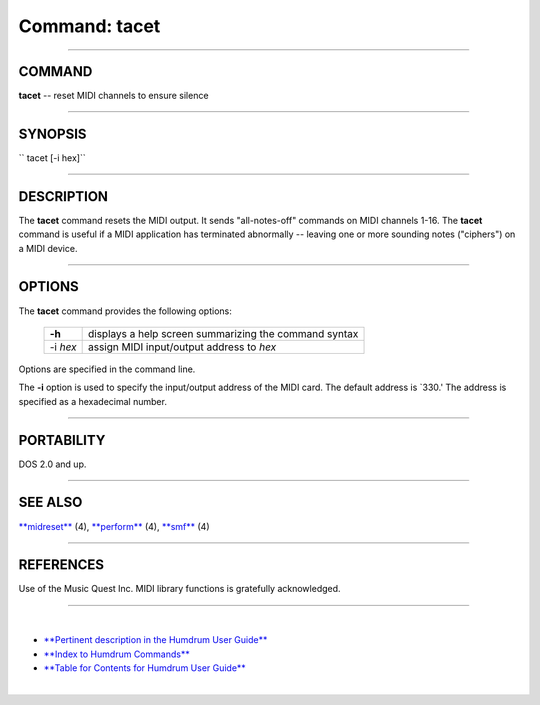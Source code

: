 ================================
Command: tacet
================================

--------------

COMMAND
~~~~~~~

**tacet** -- reset MIDI channels to ensure silence

--------------

SYNOPSIS
~~~~~~~~

`` tacet  [-i hex]``

--------------

DESCRIPTION
~~~~~~~~~~~

The **tacet** command resets the MIDI output. It sends "all-notes-off"
commands on MIDI channels 1-16. The **tacet** command is useful if a
MIDI application has terminated abnormally -- leaving one or more
sounding notes ("ciphers") on a MIDI device.

--------------

OPTIONS
~~~~~~~

The **tacet** command provides the following options:

    +------------+---------------------------------------------------------+
    | **-h**     | displays a help screen summarizing the command syntax   |
    +------------+---------------------------------------------------------+
    | -i *hex*   | assign MIDI input/output address to *hex*               |
    +------------+---------------------------------------------------------+

Options are specified in the command line.

The **-i** option is used to specify the input/output address of the
MIDI card. The default address is \`330.' The address is specified as a
hexadecimal number.

--------------

PORTABILITY
~~~~~~~~~~~

DOS 2.0 and up.

--------------

SEE ALSO
~~~~~~~~

`**midreset** <midreset.html>`__ (4), `**perform** <perform.html>`__
(4), `**smf** <smf.html>`__ (4)

--------------

REFERENCES
~~~~~~~~~~

Use of the Music Quest Inc. MIDI library functions is gratefully
acknowledged.

--------------

| 

-  `**Pertinent description in the Humdrum User
   Guide** <../guide07.html#The_tacet_Command>`__
-  `**Index to Humdrum Commands** <../commands.toc.html>`__
-  `**Table for Contents for Humdrum User Guide** <../guide.toc.html>`__

| 

.. | | image:: /Humdrum/HumdrumIcon.gif
.. |Humdrum | image:: /Humdrum/HumdrumHeader.gif
.. | | image:: /Humdrum/HumdrumSpacer.gif
.. | | image:: /Humdrum/HumdrumIcon.gif
.. | | image:: /Humdrum/HumdrumSpacer.gif
